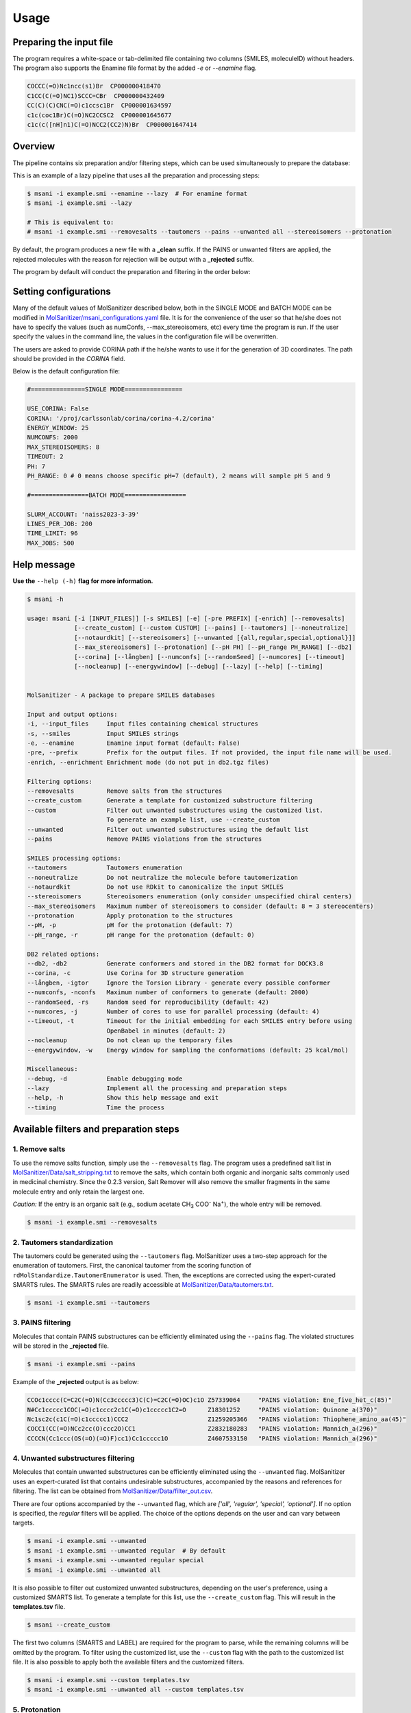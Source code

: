 Usage
#####

Preparing the input file
************************

The program requires a white-space or tab-delimited file containing two columns (SMILES, moleculeID) without headers. The program also supports the Enamine file format by the added `-e` or `--enamine` flag.

.. code-block:: console
   
   COCCC(=O)Nc1ncc(s1)Br  CP000000418470
   C1CC(C(=O)NC1)SCCC=CBr  CP000000432409
   CC(C)(C)CNC(=O)c1ccsc1Br  CP000001634597
   c1c(coc1Br)C(=O)NC2CCSC2  CP000001645677
   c1c(c([nH]n1)C(=O)NCC2(CC2)N)Br  CP000001647414


Overview
************************

The pipeline contains six preparation and/or filtering steps, which can be used simultaneously to prepare the database:

This is an example of a lazy pipeline that uses all the preparation and processing steps:

.. code-block:: console

    $ msani -i example.smi --enamine --lazy  # For enamine format
    $ msani -i example.smi --lazy

    # This is equivalent to:
    # msani -i example.smi --removesalts --tautomers --pains --unwanted all --stereoisomers --protonation


By default, the program produces a new file with a **_clean** suffix. If the PAINS or unwanted filters are applied, the rejected molecules with the reason for rejection will be output with a **_rejected** suffix.

The program by default will conduct the preparation and filtering in the order below:

.. image:: _static/Workflow.png
   :width: 800px



Setting configurations
**********************

Many of the default values of MolSanitizer described below, both in the SINGLE MODE and BATCH MODE can be modified in `MolSanitizer/msani_configurations.yaml <https://github.com/Isra3l/MolSanitizer/blob/main/msani_configurations.yaml>`_ file. It is for the convenience of the  user so that he/she does not have to specify the values (such as numConfs, --max_stereoisomers, etc) every time the program is run. If the user specify the values in the command line, the values in the configuration file will be overwritten.

The users are asked to provide CORINA path if the he/she wants to use it for the generation of 3D coordinates. The path should be provided in the `CORINA` field.

Below is the default configuration file:

.. code-block:: yaml
    
    #===============SINGLE MODE================
    
    USE_CORINA: False
    CORINA: '/proj/carlssonlab/corina/corina-4.2/corina'
    ENERGY_WINDOW: 25
    NUMCONFS: 2000
    MAX_STEREOISOMERS: 8
    TIMEOUT: 2
    PH: 7
    PH_RANGE: 0 # 0 means choose specific pH=7 (default), 2 means will sample pH 5 and 9

    #================BATCH MODE=================

    SLURM_ACCOUNT: 'naiss2023-3-39'
    LINES_PER_JOB: 200
    TIME_LIMIT: 96
    MAX_JOBS: 500

Help message
************

**Use the** ``--help (-h)`` **flag for more information.**

.. code-block:: console

    $ msani -h

    usage: msani [-i [INPUT_FILES]] [-s SMILES] [-e] [-pre PREFIX] [-enrich] [--removesalts] 
                 [--create_custom] [--custom CUSTOM] [--pains] [--tautomers] [--noneutralize] 
                 [--notaurdkit] [--stereoisomers] [--unwanted [{all,regular,special,optional}]] 
                 [--max_stereoisomers] [--protonation] [--pH PH] [--pH_range PH_RANGE] [--db2] 
                 [--corina] [--långben] [--numconfs] [--randomSeed] [--numcores] [--timeout]
                 [--nocleanup] [--energywindow] [--debug] [--lazy] [--help] [--timing]
                

    MolSanitizer - A package to prepare SMILES databases

    Input and output options:
    -i, --input_files     Input files containing chemical structures
    -s, --smiles          Input SMILES strings
    -e, --enamine         Enamine input format (default: False)
    -pre, --prefix        Prefix for the output files. If not provided, the input file name will be used.
    -enrich, --enrichment Enrichment mode (do not put in db2.tgz files)

    Filtering options:
    --removesalts         Remove salts from the structures 
    --create_custom       Generate a template for customized substructure filtering
    --custom              Filter out unwanted substructures using the customized list. 
                          To generate an example list, use --create_custom
    --unwanted            Filter out unwanted substructures using the default list
    --pains               Remove PAINS violations from the structures 

    SMILES processing options:
    --tautomers           Tautomers enumeration
    --noneutralize        Do not neutralize the molecule before tautomerization
    --notaurdkit          Do not use RDkit to canonicalize the input SMILES
    --stereoisomers       Stereoisomers enumeration (only consider unspecified chiral centers)
    --max_stereoisomers   Maximum number of stereoisomers to consider (default: 8 = 3 stereocenters)
    --protonation         Apply protonation to the structures
    --pH, -p              pH for the protonation (default: 7)
    --pH_range, -r        pH range for the protonation (default: 0)

    DB2 related options:
    --db2, -db2           Generate conformers and stored in the DB2 format for DOCK3.8
    --corina, -c          Use Corina for 3D structure generation
    --långben, -igtor     Ignore the Torsion Library - generate every possible conformer
    --numconfs, -nconfs   Maximum number of conformers to generate (default: 2000)
    --randomSeed, -rs     Random seed for reproducibility (default: 42)
    --numcores, -j        Number of cores to use for parallel processing (default: 4)
    --timeout, -t         Timeout for the initial embedding for each SMILES entry before using 
                          OpenBabel in minutes (default: 2)
    --nocleanup           Do not clean up the temporary files
    --energywindow, -w    Energy window for sampling the conformations (default: 25 kcal/mol)

    Miscellaneous:
    --debug, -d           Enable debugging mode
    --lazy                Implement all the processing and preparation steps
    --help, -h            Show this help message and exit
    --timing              Time the process

Available filters and preparation steps
***************************************

1. Remove salts
============

To use the remove salts function, simply use the ``--removesalts`` flag. The program uses a predefined salt list in `MolSanitizer/Data/salt_stripping.txt <https://github.com/Isra3l/MolSanitizer/blob/main/MolSanitizer/Data/salt_stripping.txt>`_ to remove the salts, which contain both organic and inorganic salts commonly used in medicinal chemistry. Since the 0.2.3 version, Salt Remover will also remove the smaller fragments in the same molecule entry and only retain the largest one.

*Caution:* If the entry is an organic salt (e.g., sodium acetate CH\ :sub:`3` COO\ :sup:`-` Na\ :sup:`+`), the whole entry will be removed.

.. code-block:: console

    $ msani -i example.smi --removesalts

2. Tautomers standardization
============================


The tautomers could be generated using the ``--tautomers`` flag. MolSanitizer uses a two-step approach for the enumeration of tautomers. First, the canonical tautomer from the scoring function of ``rdMolStandardize.TautomerEnumerator`` is used. Then, the exceptions are corrected using the expert-curated SMARTS rules. The SMARTS rules are readily accessible at `MolSanitizer/Data/tautomers.txt <https://github.com/Isra3l/MolSanitizer/blob/main/MolSanitizer/Data/tautomers.txt>`_.

.. code-block:: console

    $ msani -i example.smi --tautomers

3. PAINS filtering
===============

Molecules that contain PAINS substructures can be efficiently eliminated using the ``--pains`` flag. The violated structures will be stored in the **_rejected** file.

.. code-block:: console

    $ msani -i example.smi --pains

Example of the **_rejected** output is as below:

.. code-block:: text

    CCOc1cccc(C=C2C(=O)N(Cc3ccccc3)C(C)=C2C(=O)OC)c1O Z57339064     "PAINS violation: Ene_five_het_c(85)"
    N#Cc1ccccc1COC(=O)c1cccc2c1C(=O)c1ccccc1C2=O      Z18301252     "PAINS violation: Quinone_a(370)"
    Nc1sc2c(c1C(=O)c1ccccc1)CCC2                      Z1259205366   "PAINS violation: Thiophene_amino_aa(45)"
    COCC1(CC(=O)NCc2cc(O)ccc2O)CC1                    Z2832180283   "PAINS violation: Mannich_a(296)"
    CCCCN(Cc1ccc(OS(=O)(=O)F)cc1)Cc1ccccc1O           Z4607533150   "PAINS violation: Mannich_a(296)"

4. Unwanted substructures filtering
============================


Molecules that contain unwanted substructures can be efficiently eliminated using the ``--unwanted`` flag. MolSanitizer uses an expert-curated list that contains undesirable substructures, accompanied by the reasons and references for filtering. The list can be obtained from `MolSanitizer/Data/filter_out.csv <https://github.com/Isra3l/MolSanitizer/blob/main/MolSanitizer/Data/filter_out.csv>`_.

There are four options accompanied by the ``--unwanted`` flag, which are *['all', 'regular', 'special', 'optional']*. If no option is specified, the *regular* filters will be applied. The choice of the options depends on the user and can vary between targets.

.. code-block:: console

    $ msani -i example.smi --unwanted
    $ msani -i example.smi --unwanted regular  # By default
    $ msani -i example.smi --unwanted regular special
    $ msani -i example.smi --unwanted all

It is also possible to filter out customized unwanted substructures, depending on the user's preference, using a customized SMARTS list. To generate a template for this list, use the ``--create_custom`` flag. This will result in the **templates.tsv** file.

.. code-block:: console

    $ msani --create_custom

The first two columns (SMARTS and LABEL) are required for the program to parse, while the remaining columns will be omitted by the program. To filter using the customized list, use the ``--custom`` flag with the path to the customized list file. It is also possible to apply both the available filters and the customized filters.

.. code-block:: console

    $ msani -i example.smi --custom templates.tsv
    $ msani -i example.smi --unwanted all --custom templates.tsv

5. Protonation
============================

MolSanitizer supports the assignment of protonation states at various pH values using the ``--protonation`` flag. By default, the pH is set to 7 (configurable via ``-p`` or ``--pH``), and the pH range is set to 0 (specified using ``-r`` or ``--range``). This configuration protonates molecules at a specific pH of 7. However, it is also possible to enumerate potential protonation states across a pH range. For instance, setting ``--range 2`` explores pH values within 7 ± 2. The program evaluates each pH value in the specified range and assigns the possible protonation states of the molecule at those pH levels. Only unique products are output to a file. Functional groups with multiple protonation possibilities (e.g., piperazine, amidine) are expanded, with an underscore (`_`) appended to their names to indicate variations.

The program employs SMARTS-based reactions to iteratively assign protonation states to atoms, considering the pKa of functional groups and the queried pH. Detailed SMARTS reaction definitions are available in the following resource: `MolSanitizer/Data/ionizations.txt <https://github.com/Isra3l/MolSanitizer/blob/main/MolSanitizer/Data/ionizations_v2.txt>`_.

.. code-block:: console
    $ msani -i example.smi --protonation # Default pH 7 +- 0
    $ msani -i example.smi --protonation --pH 7 --range 2 # Enumerate protonation states at pH 7 +- 2
    $ msani -i example.smi --protonation -p 7 -r 2 # Short version


.. code-block:: text

   Input:
   O=C(N1C(C2C(C1)C2O)C(O)=O)CN3CCNCC3 mol4

   Output:
   O=C([O-])C1C2C(O)C2CN1C(=O)C[NH+]1CCNCC1 mol4_1
   O=C([O-])C1C2C(O)C2CN1C(=O)CN1CC[NH2+]CC1 mol4_2


6. Stereoisomers enumeration
============================


Stereoisomers enumeration will be considered for unspecified chiral centers using the ``--stereoisomers`` flag. For an entry that contains multiple stereoisomers, its ID will be expanded (e.g., mol8 -> mol8.1, mol8.2).

.. code-block:: console

    $ msani -i example.smi --stereoisomers

.. code-block:: text

   Input:
   C1C2CC3CC1CC(C2)(C3O)N                            mol8

   Output:
   N[C@@]12C[C@@H]3C[C@@H](C[C@@H](C3)[C@H]1O)C2     mol8_1
   N[C@@]12C[C@@H]3C[C@@H](C[C@@H](C3)[C@@H]1O)C2    mol8_2

It is possible to define the maximum number of stereoisomers generated for each molecule by adding the ``--max_stereoisomers`` flag.

.. code-block:: console

    $ msani -i example.smi --stereoisomers --max_stereoisomers 32

7. DB2 generation for DOCK3.8
============================


The DB2 format ready for docking using DOCK 3.8 can be obtained using the ``--db2`` flag. MolSanitizer employs the `srETKDG-v3 <https://pubs.acs.org/doi/10.1021/acs.jcim.0c00025>`_ (small-ring ETKDGv3) method of RDKit to generate 10 or 100 initial conformations, which will be energy minimized using the `MMFF94s <https://doi.org/10.1186/s13321-014-0037-3>`_ forcefield. Some systematic error from the MMFF94s such as the non-planarity of the aromatic nitrogen atoms are fixed using a set of constraints. In cases when RDKit takes too long to embed the molecule (2 minutes), the new embedding method of `Open Babel <https://jcheminf.biomedcentral.com/articles/10.1186/s13321-019-0372-5>`_ will be used to generate the initial conformer. 

It is now also possible to generate the initial conformation using CORINA by adding the ``--corina`` flag. The user is asked to add the path to CORINA program as well as can set the default behavior of the program to use CORINA every time in the configuration file.


The energy-minimum conformer will then be used as the initial conformer for torsional sampling using the Monte Carlo (stochastic) method.

The program employs AMSOL 7.1 for assigning the desolvation penalties and partial charges of the ligand's atoms. OpenBabel is used for the conversion of SDF and MOL2 format. 

Finally, the information from the solvation file and the MOL2 file is aggregated using the `mol2db2.py <https://github.com/ryancoleman/mol2db2>`_ program.

A modified version of `TorsionLibrary v3 <https://pubs.acs.org/doi/10.1021/acs.jcim.2c00043>`_ is used to drive the generation of conformations. The modifications made and the full library can be obtained `here <https://github.com/Isra3l/MolSanitizer/blob/main/MolSanitizer/Data/modified_tor_lib_2020.xml>`_.

.. code-block:: console

    $ msani -i example.smi --protonation --stereoisomers --db2

It is possible to define the maximum number of conformers generated by MolSanitizer using the ``-nconfs`` or ``--numconfs`` flag (default: 2000). By default, the intermediate files (such as files for solvation and generation of initial conformations) are deleted. To prevent this, use the ``--nocleanup`` flag. The user is also able to define the timeout for the RDKit embedding using the ``--timeout`` flag (default: 2 minutes).


Running in batch mode
*********************


MolSanitizer now supports the batch mode ``msani_batch``, which allows handling bigger SMILES databases on the SLURM-based cluster. Nearly all the flags supported by the standalone MolSanitizer are supported by the batch mode. In principle, ``msani_batch`` will split the input file into chunks of smaller input files, which is defined by the ``-l`` or ``--lines_per_job`` flag (default: 200). The split files will then be submitted to the SLURM cluster using an array of jobs. By default, a maximum of 500 jobs will be submitted simultaneously to avoid interfering with other users within the same project, but you can change this limit with the ``--max_jobs`` flag.

The additional flags supported by ``msani_batch`` so far:

.. code-block:: console

    -n, --projectName           The account that will be charged by the SLURM cluster for running tasks (default: naiss2023-3-39)
    -l, --lines_per_job         Number of lines to process per job (default: 200)
    -t, --time                  Time limit in hours for each SLURM job (default: 96)
    --max_jobs                  Maximum number of jobs to run simultaneously (default: 500)

Usage
=====

.. code-block:: console

    $ msani_batch -i example.smi -l 50 --db2
    $ msani_batch -i example.smi -l 50 --stereosiomers --protonation --db2 --nocleanup
    $ msani_batch -i example.smi -l 50 -n snic2021-3-32 -t 2 --db2

It is also possible to submit the batch jobs for multiple input files. The program will automatically detect the input files and submit the jobs accordingly.

.. code-block:: console

    $ msani_batch -i example.smi example2.smi --db2 --protonation --stereoisomers


